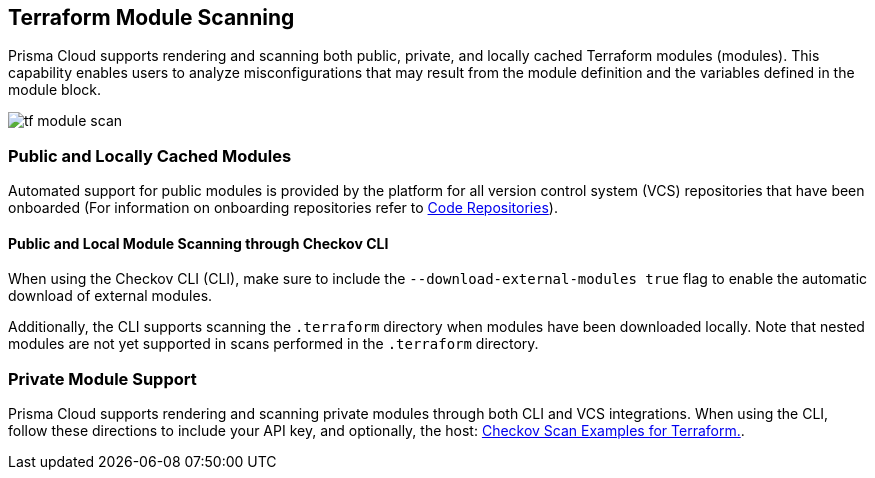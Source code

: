 == Terraform Module Scanning

Prisma Cloud supports rendering and scanning both public, private, and locally cached Terraform modules (modules). This capability enables users to analyze misconfigurations that may result from the module definition and the variables defined in the module block.

image::application-security/tf-module-scan.png[]

=== Public and Locally Cached Modules

Automated support for public modules is provided by the platform for all version control system (VCS) repositories that have been onboarded (For information on onboarding repositories refer to xref:../../get-started/connect-code-and-build-providers/code-repositories/code-repositories.adoc[Code Repositories]).

==== Public and Local Module Scanning through Checkov CLI

When using the Checkov CLI (CLI), make sure to include the `--download-external-modules true` flag to enable the automatic download of external modules.

Additionally, the CLI supports scanning the `.terraform` directory when modules have been downloaded locally. Note that nested modules are not yet supported in scans performed in the  `.terraform` directory.

=== Private Module Support

Prisma Cloud supports rendering and scanning private modules through both CLI and VCS integrations. When using the CLI, follow these directions to include your API key, and optionally, the host: https://www.checkov.io/7.Scan%20Examples/Terraform.html[Checkov Scan Examples for Terraform.].




